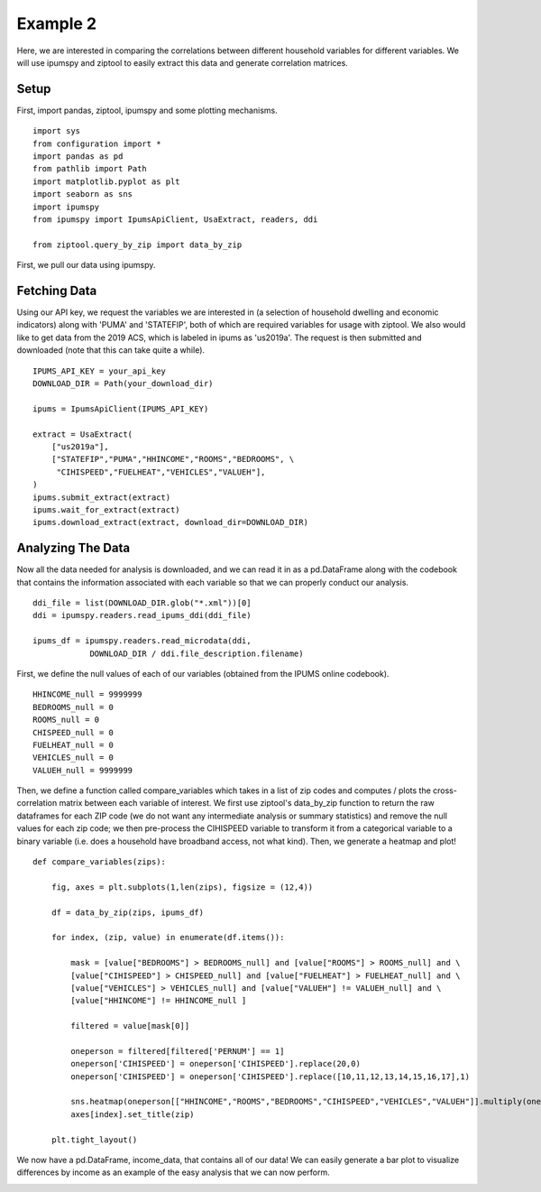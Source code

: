 Example 2
=====================

Here, we are interested in comparing the correlations between different household
variables for different variables. We will use ipumspy and ziptool to easily
extract this data and generate correlation matrices.

Setup
-----
First, import pandas, ziptool, ipumspy and some plotting mechanisms.
::

    import sys
    from configuration import *
    import pandas as pd
    from pathlib import Path
    import matplotlib.pyplot as plt
    import seaborn as sns
    import ipumspy
    from ipumspy import IpumsApiClient, UsaExtract, readers, ddi

    from ziptool.query_by_zip import data_by_zip

First, we pull our data using ipumspy.

Fetching Data
-------------

Using our API key, we request the variables we are interested in (a selection
of household dwelling and economic indicators) along with 'PUMA' and 'STATEFIP',
both of which are required variables for usage with ziptool. We also would like
to get data from the 2019 ACS, which is labeled in ipums as 'us2019a'. The
request is then submitted and downloaded (note that this can take quite a while).

::

    IPUMS_API_KEY = your_api_key
    DOWNLOAD_DIR = Path(your_download_dir)

    ipums = IpumsApiClient(IPUMS_API_KEY)

    extract = UsaExtract(
        ["us2019a"],
        ["STATEFIP","PUMA","HHINCOME","ROOMS","BEDROOMS", \
         "CIHISPEED","FUELHEAT","VEHICLES","VALUEH"],
    )
    ipums.submit_extract(extract)
    ipums.wait_for_extract(extract)
    ipums.download_extract(extract, download_dir=DOWNLOAD_DIR)

Analyzing The Data
------------------

Now all the data needed for analysis is downloaded, and we can read it in as
a pd.DataFrame along with the codebook that contains the information associated
with each variable so that we can properly conduct our analysis.

::

    ddi_file = list(DOWNLOAD_DIR.glob("*.xml"))[0]
    ddi = ipumspy.readers.read_ipums_ddi(ddi_file)

    ipums_df = ipumspy.readers.read_microdata(ddi,
                DOWNLOAD_DIR / ddi.file_description.filename)

First, we define the null values of each of our variables (obtained from the
IPUMS online codebook).

::

    HHINCOME_null = 9999999
    BEDROOMS_null = 0
    ROOMS_null = 0
    CHISPEED_null = 0
    FUELHEAT_null = 0
    VEHICLES_null = 0
    VALUEH_null = 9999999

Then, we define a function called compare_variables which takes in a list of zip codes
and computes / plots the cross-correlation matrix between each variable of interest.
We first use ziptool's data_by_zip function to return the raw dataframes for each
ZIP code (we do not want any intermediate analysis or summary statistics) and remove the
null values for each zip code; we then pre-process the CIHISPEED variable to transform
it from a categorical variable to a binary variable (i.e. does a household have
broadband access, not what kind). Then, we generate a heatmap and plot!

::

    def compare_variables(zips):

        fig, axes = plt.subplots(1,len(zips), figsize = (12,4))

        df = data_by_zip(zips, ipums_df)

        for index, (zip, value) in enumerate(df.items()):

            mask = [value["BEDROOMS"] > BEDROOMS_null] and [value["ROOMS"] > ROOMS_null] and \
            [value["CIHISPEED"] > CHISPEED_null] and [value["FUELHEAT"] > FUELHEAT_null] and \
            [value["VEHICLES"] > VEHICLES_null] and [value["VALUEH"] != VALUEH_null] and \
            [value["HHINCOME"] != HHINCOME_null ]

            filtered = value[mask[0]]

            oneperson = filtered[filtered['PERNUM'] == 1]
            oneperson['CIHISPEED'] = oneperson['CIHISPEED'].replace(20,0)
            oneperson['CIHISPEED'] = oneperson['CIHISPEED'].replace([10,11,12,13,14,15,16,17],1)

            sns.heatmap(oneperson[["HHINCOME","ROOMS","BEDROOMS","CIHISPEED","VEHICLES","VALUEH"]].multiply(oneperson['HHWT'],axis = 'index').corr(), cmap = 'YlGnBu', vmin = 0, vmax = 1, ax = axes[index])
            axes[index].set_title(zip)

        plt.tight_layout()

We now have a pd.DataFrame, income_data, that contains all of our data! We can easily generate
a bar plot to visualize differences by income as an example of the easy analysis
that we can now perform.

.. image:: ex2heatmap.png
    :width: 500pt
